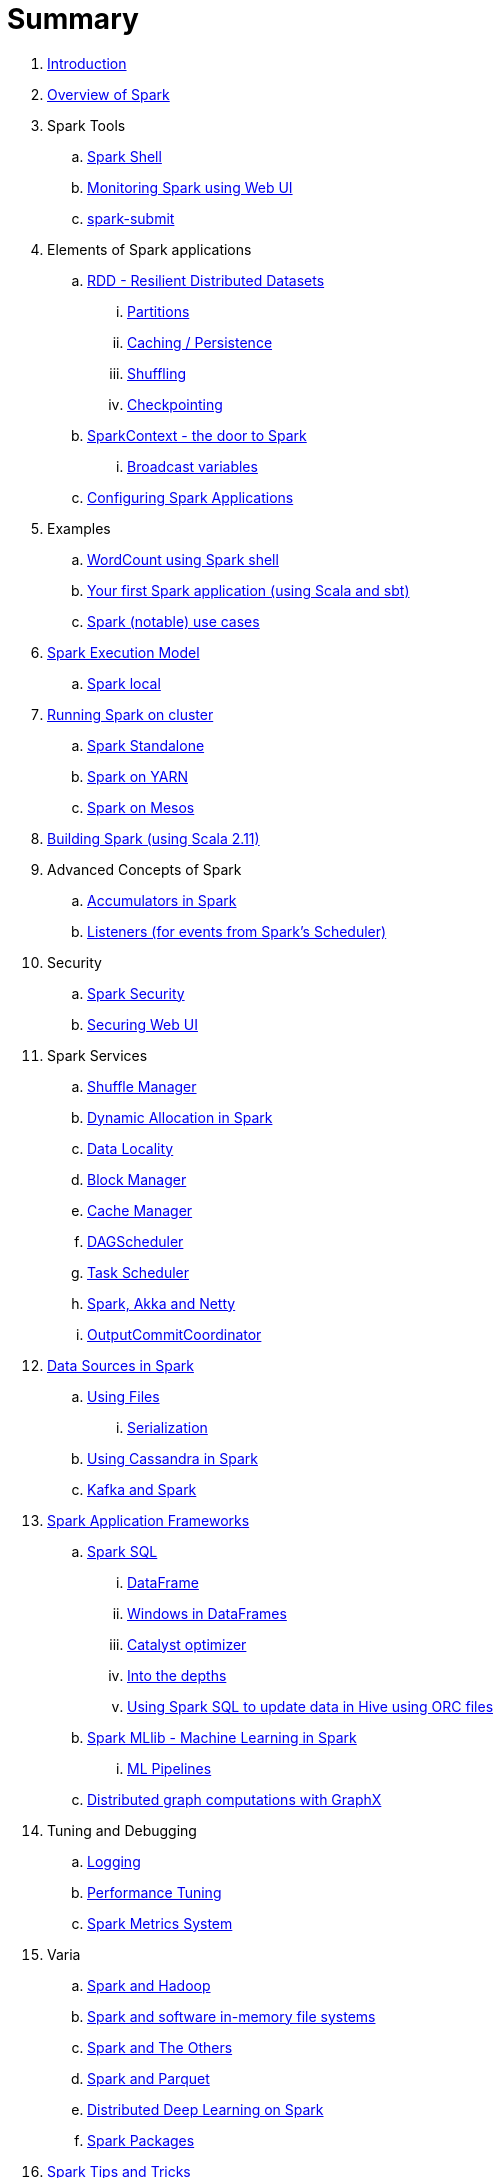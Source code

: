 = Summary

. link:book-intro.adoc[Introduction]
. link:spark-overview.adoc[Overview of Spark]

. Spark Tools
.. link:spark-shell.adoc[Spark Shell]
.. link:spark-webui.adoc[Monitoring Spark using Web UI]
.. link:spark-submit.adoc[spark-submit]

. Elements of Spark applications
.. link:spark-rdd.adoc[RDD - Resilient Distributed Datasets]
... link:spark-rdd-partitions.adoc[Partitions]
... link:spark-rdd-caching.adoc[Caching / Persistence]
... link:spark-rdd-shuffling.adoc[Shuffling]
... link:spark-rdd-checkpointing.adoc[Checkpointing]
.. link:spark-sparkcontext.adoc[SparkContext - the door to Spark]
... link:spark-broadcast.adoc[Broadcast variables]
.. link:spark-app-configuration.adoc[Configuring Spark Applications]

. Examples
.. link:spark-examples-wordcount-spark-shell.adoc[WordCount using Spark shell]
.. link:spark-first-app.adoc[Your first Spark application (using Scala and sbt)]
.. link:spark-notable-use-cases.adoc[Spark (notable) use cases]

. link:spark-execution-model.adoc[Spark Execution Model]
.. link:spark-local.adoc[Spark local]

. link:spark-cluster.adoc[Running Spark on cluster]
.. link:spark-standalone.adoc[Spark Standalone]
.. link:spark-yarn.adoc[Spark on YARN]
.. link:spark-mesos.adoc[Spark on Mesos]

. link:spark-building-from-sources.adoc[Building Spark (using Scala 2.11)]

. Advanced Concepts of Spark
.. link:spark-accumulators.adoc[Accumulators in Spark]
.. link:spark-listeners.adoc[Listeners (for events from Spark's Scheduler)]

. Security
.. link:spark-security.adoc[Spark Security]
.. link:spark-webui-security.adoc[Securing Web UI]

. Spark Services
.. link:spark-shuffle-service.adoc[Shuffle Manager]
.. link:spark-dynamic-allocation.adoc[Dynamic Allocation in Spark]
.. link:spark-data-locality.adoc[Data Locality]
.. link:spark-blockmanager.adoc[Block Manager]
.. link:spark-cachemanager.adoc[Cache Manager]
.. link:spark-scheduler.adoc[DAGScheduler]
.. link:spark-taskscheduler.adoc[Task Scheduler]
.. link:spark-akka-netty.adoc[Spark, Akka and Netty]
.. link:spark-service-outputcommitcoordinator.adoc[OutputCommitCoordinator]

. link:spark-data-sources.adoc[Data Sources in Spark]
.. link:spark-files.adoc[Using Files]
... link:spark-serialization.adoc[Serialization]
.. link:spark-cassandra.adoc[Using Cassandra in Spark]
.. link:spark-kafka.adoc[Kafka and Spark]

. link:spark-frameworks.adoc[Spark Application Frameworks]
.. link:spark-sql.adoc[Spark SQL]
... link:spark-sql-dataframe.adoc[DataFrame]
... link:spark-sql-windows.adoc[Windows in DataFrames]
... link:spark-sql-catalyst.adoc[Catalyst optimizer]
... link:spark-sql-internals.adoc[Into the depths]
... link:spark-sql-hive-orc-example.adoc[Using Spark SQL to update data in Hive using ORC files]

.. link:spark-mllib.adoc[Spark MLlib - Machine Learning in Spark]
... link:spark-mllib-pipelines.adoc[ML Pipelines]

.. link:spark-graphx.adoc[Distributed graph computations with GraphX]

. Tuning and Debugging
.. link:spark-logging.adoc[Logging]
.. link:spark-tuning.adoc[Performance Tuning]
.. link:spark-metrics.adoc[Spark Metrics System]

. Varia
.. link:spark-hadoop.adoc[Spark and Hadoop]
.. link:spark-inmemory-filesystems.adoc[Spark and software in-memory file systems]
.. link:spark-others.adoc[Spark and The Others]
.. link:spark-parquet.adoc[Spark and Parquet]
.. link:spark-deeplearning.adoc[Distributed Deep Learning on Spark]
.. link:spark-packages.adoc[Spark Packages]

. link:spark-tips-and-tricks.adoc[Spark Tips and Tricks]
.. link:spark-tips-and-tricks-access-private-members-spark-shell.adoc[Access private members in Scala in Spark shell]

. Further Learning
.. link:spark-courses.adoc[Courses]
.. link:spark-books.adoc[Books]

. link:commercial-products/README.adoc[Commercial Products]
.. link:commercial-products/ibm_analytics_for_spark.adoc[IBM Analytics for Apache Spark]
.. link:commercial-products/deepsense-seahorse.adoc[Seahorse Community Edition]
.. link:commercial-products/google-cloud-dataproc.adoc[Google Cloud Dataproc]

. link:spark-workshop/README.adoc[Spark Workshop]
.. link:spark-workshop/spark-workshop-day1.adoc[Day 1]
